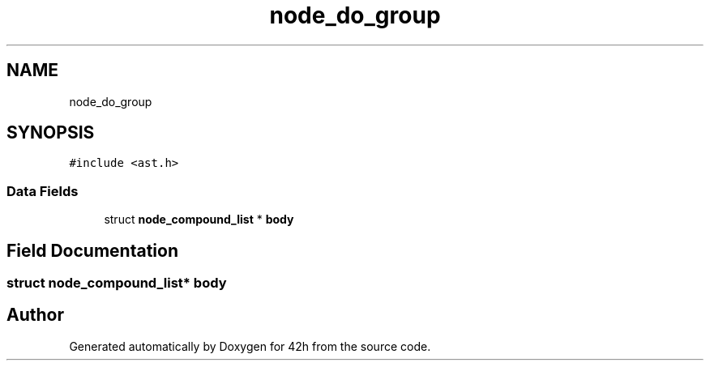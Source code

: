 .TH "node_do_group" 3 "Mon May 25 2020" "Version v0.1" "42h" \" -*- nroff -*-
.ad l
.nh
.SH NAME
node_do_group
.SH SYNOPSIS
.br
.PP
.PP
\fC#include <ast\&.h>\fP
.SS "Data Fields"

.in +1c
.ti -1c
.RI "struct \fBnode_compound_list\fP * \fBbody\fP"
.br
.in -1c
.SH "Field Documentation"
.PP 
.SS "struct \fBnode_compound_list\fP* body"


.SH "Author"
.PP 
Generated automatically by Doxygen for 42h from the source code\&.
